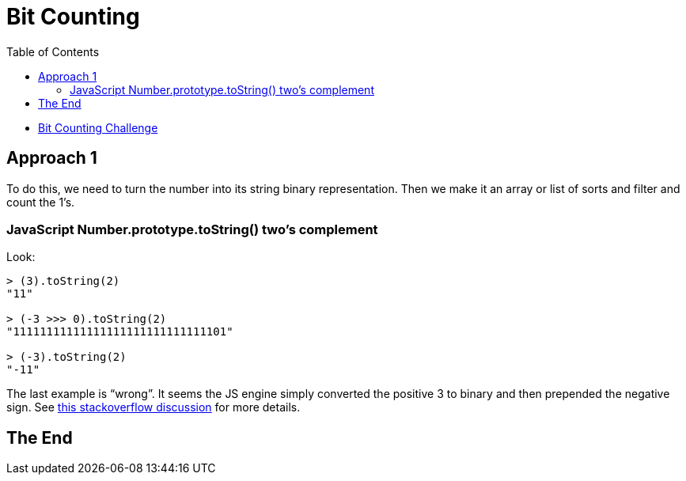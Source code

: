 = Bit Counting
:idprefix:
:idseparator: -
:toc: left
:uri-challenge: https://www.codewars.com/kata/526571aae218b8ee490006f4/

- {uri-challenge}[Bit Counting Challenge]

== Approach 1

To do this, we need to turn the number into its string  binary representation. Then we make it an array or list of sorts and filter and count the 1's.

=== JavaScript Number.prototype.toString() two's complement

Look:

----
> (3).toString(2)
"11"

> (-3 >>> 0).toString(2)
"11111111111111111111111111111101"

> (-3).toString(2)
"-11"
----

The last example is “wrong”. It seems the JS engine simply converted the positive 3 to binary and then prepended the negative sign. See link:https://stackoverflow.com/questions/16155592/negative-numbers-to-binary-string-in-javascript[this stackoverflow discussion^] for more details.

== The End
